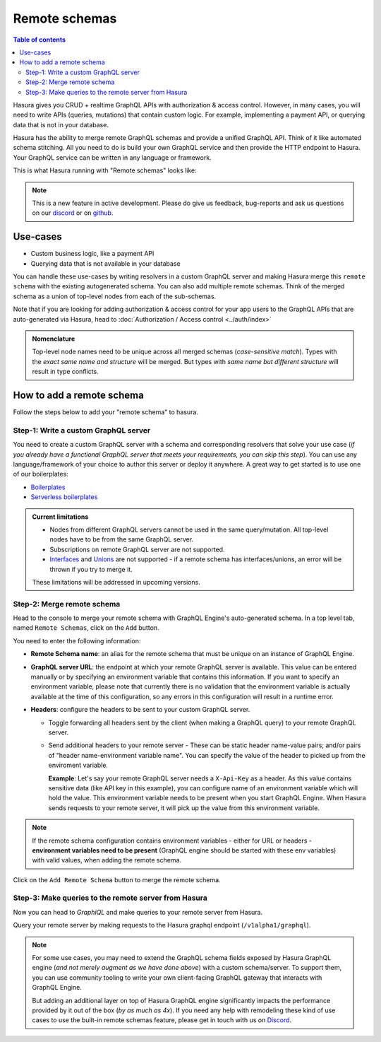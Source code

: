 Remote schemas
==============

.. contents:: Table of contents
  :backlinks: none
  :depth: 2
  :local:

Hasura gives you CRUD + realtime GraphQL APIs with authorization & access control. However, in many cases, you will need to write APIs (queries, mutations) that contain custom logic. For example, implementing a payment API, or querying data that is not in your database.

Hasura has the ability to merge remote GraphQL schemas and provide a unified GraphQL API. Think of it
like automated schema stitching. All you need to do is build your own GraphQL service and then provide the HTTP endpoint to Hasura. Your GraphQL service can be written in any language or framework.

This is what Hasura running with "Remote schemas" looks like:


.. image:: ../../../img/graphql/manual/remote-schemas/remote-schemas-arch.png
   :class: no-shadow
   :width: 500px

.. note::

  This is a new feature in active development. Please do give us feedback, bug-reports and ask us questions on
  our `discord <https://discord.gg/vBPpJkS>`__ or on `github <https://github.com/hasura/graphql-engine>`__.

Use-cases
---------

- Custom business logic, like a payment API
- Querying data that is not available in your database


You can handle these use-cases by writing resolvers in a custom GraphQL server
and making Hasura merge this ``remote schema`` with the existing autogenerated
schema. You can also add multiple remote schemas. Think of the merged schema as
a union of top-level nodes from each of the sub-schemas.

Note that if you are looking for adding authorization & access control for your
app users to the GraphQL APIs that are auto-generated via Hasura, head to
:doc:`Authorization / Access control <../auth/index>`

.. admonition:: Nomenclature

   Top-level node names need to be unique across all merged schemas (*case-sensitive match*).
   Types with the *exact same name and structure* will be merged. But types with *same name but different structure* will result in type conflicts.


How to add a remote schema
--------------------------

Follow the steps below to add your "remote schema" to hasura.

Step-1: Write a custom GraphQL server
^^^^^^^^^^^^^^^^^^^^^^^^^^^^^^^^^^^^^

You need to create a custom GraphQL server with a schema and corresponding resolvers that solve your use case
(*if you already have a functional GraphQL server that meets your requirements, you can skip this step*). You can
use any language/framework of your choice to author this server or deploy it anywhere. A great way to get started
is to use one of our boilerplates:

- `Boilerplates <https://github.com/hasura/graphql-engine/tree/master/community/boilerplates/graphql-servers>`__
- `Serverless boilerplates <https://github.com/hasura/graphql-serverless>`__


.. admonition:: Current limitations

  - Nodes from different GraphQL servers cannot be used in the same query/mutation. All top-level nodes have to be from the same GraphQL server.
  - Subscriptions on remote GraphQL server are not supported.
  - Interfaces_ and Unions_ are not supported - if a remote schema has interfaces/unions, an error will be thrown if you try to merge it.

  These limitations will be addressed in upcoming versions.

Step-2: Merge remote schema
^^^^^^^^^^^^^^^^^^^^^^^^^^^

Head to the console to merge your remote schema with GraphQL Engine's auto-generated schema. In a top level tab,
named ``Remote Schemas``, click on the ``Add`` button.

.. image:: ../../../img/graphql/manual/business-logic/add-remote-schemas-interface.png


You need to enter the following information:

- **Remote Schema name**: an alias for the remote schema that must be unique on an instance of GraphQL Engine.
- **GraphQL server URL**: the endpoint at which your remote GraphQL server is available. This value can be entered
  manually or by specifying an environment variable that contains this information. If you want to specify an
  environment variable, please note that currently there is no validation that the environment variable is
  actually available at the time of this configuration, so any errors in this configuration will result in a
  runtime error.
- **Headers**: configure the headers to be sent to your custom GraphQL server.

  - Toggle forwarding all headers sent by the client (when making a GraphQL query) to your remote GraphQL server.
  - Send additional headers to your remote server - These can be static header name-value pairs; and/or pairs of "header name-environment variable name".
    You can specify the value of the header to picked up from the enviroment variable.

    **Example**: Let's say your remote GraphQL server needs a ``X-Api-Key`` as a header. As this value contains sensitive data (like API key in this
    example), you can configure name of an environment variable which will hold the value. This environment variable needs to be present when you start
    GraphQL Engine. When Hasura sends requests to your remote server, it will pick up the value from this environment variable.

.. note::

   If the remote schema configuration contains environment variables - either
   for URL or headers - **environment variables need to be present** (GraphQL
   engine should be started with these env variables) with valid values, when
   adding the remote schema.

Click on the ``Add Remote Schema`` button to merge the remote schema.


Step-3: Make queries to the remote server from Hasura
^^^^^^^^^^^^^^^^^^^^^^^^^^^^^^^^^^^^^^^^^^^^^^^^^^^^^
Now you can head to *GraphiQL* and make queries to your remote server from Hasura.

Query your remote server by making requests to the Hasura graphql endpoint (``/v1alpha1/graphql``).


.. note::

  For some use cases, you may need to extend the GraphQL schema fields exposed by Hasura GraphQL engine
  (*and not merely augment as we have done above*) with a custom schema/server. To support them, you can use
  community tooling to write your own client-facing GraphQL gateway that interacts with GraphQL Engine.

  But adding an additional layer on top of Hasura GraphQL engine significantly impacts the performance provided by it
  out of the box (*by as much as 4x*). If you need any help with remodeling these kind of use cases to use the
  built-in remote schemas feature, please get in touch with us on `Discord <https://discord.gg/vBPpJkS>`__.


.. _Interfaces: https://graphql.github.io/learn/schema/#interfaces
.. _Unions: https://graphql.github.io/learn/schema/#union-types
